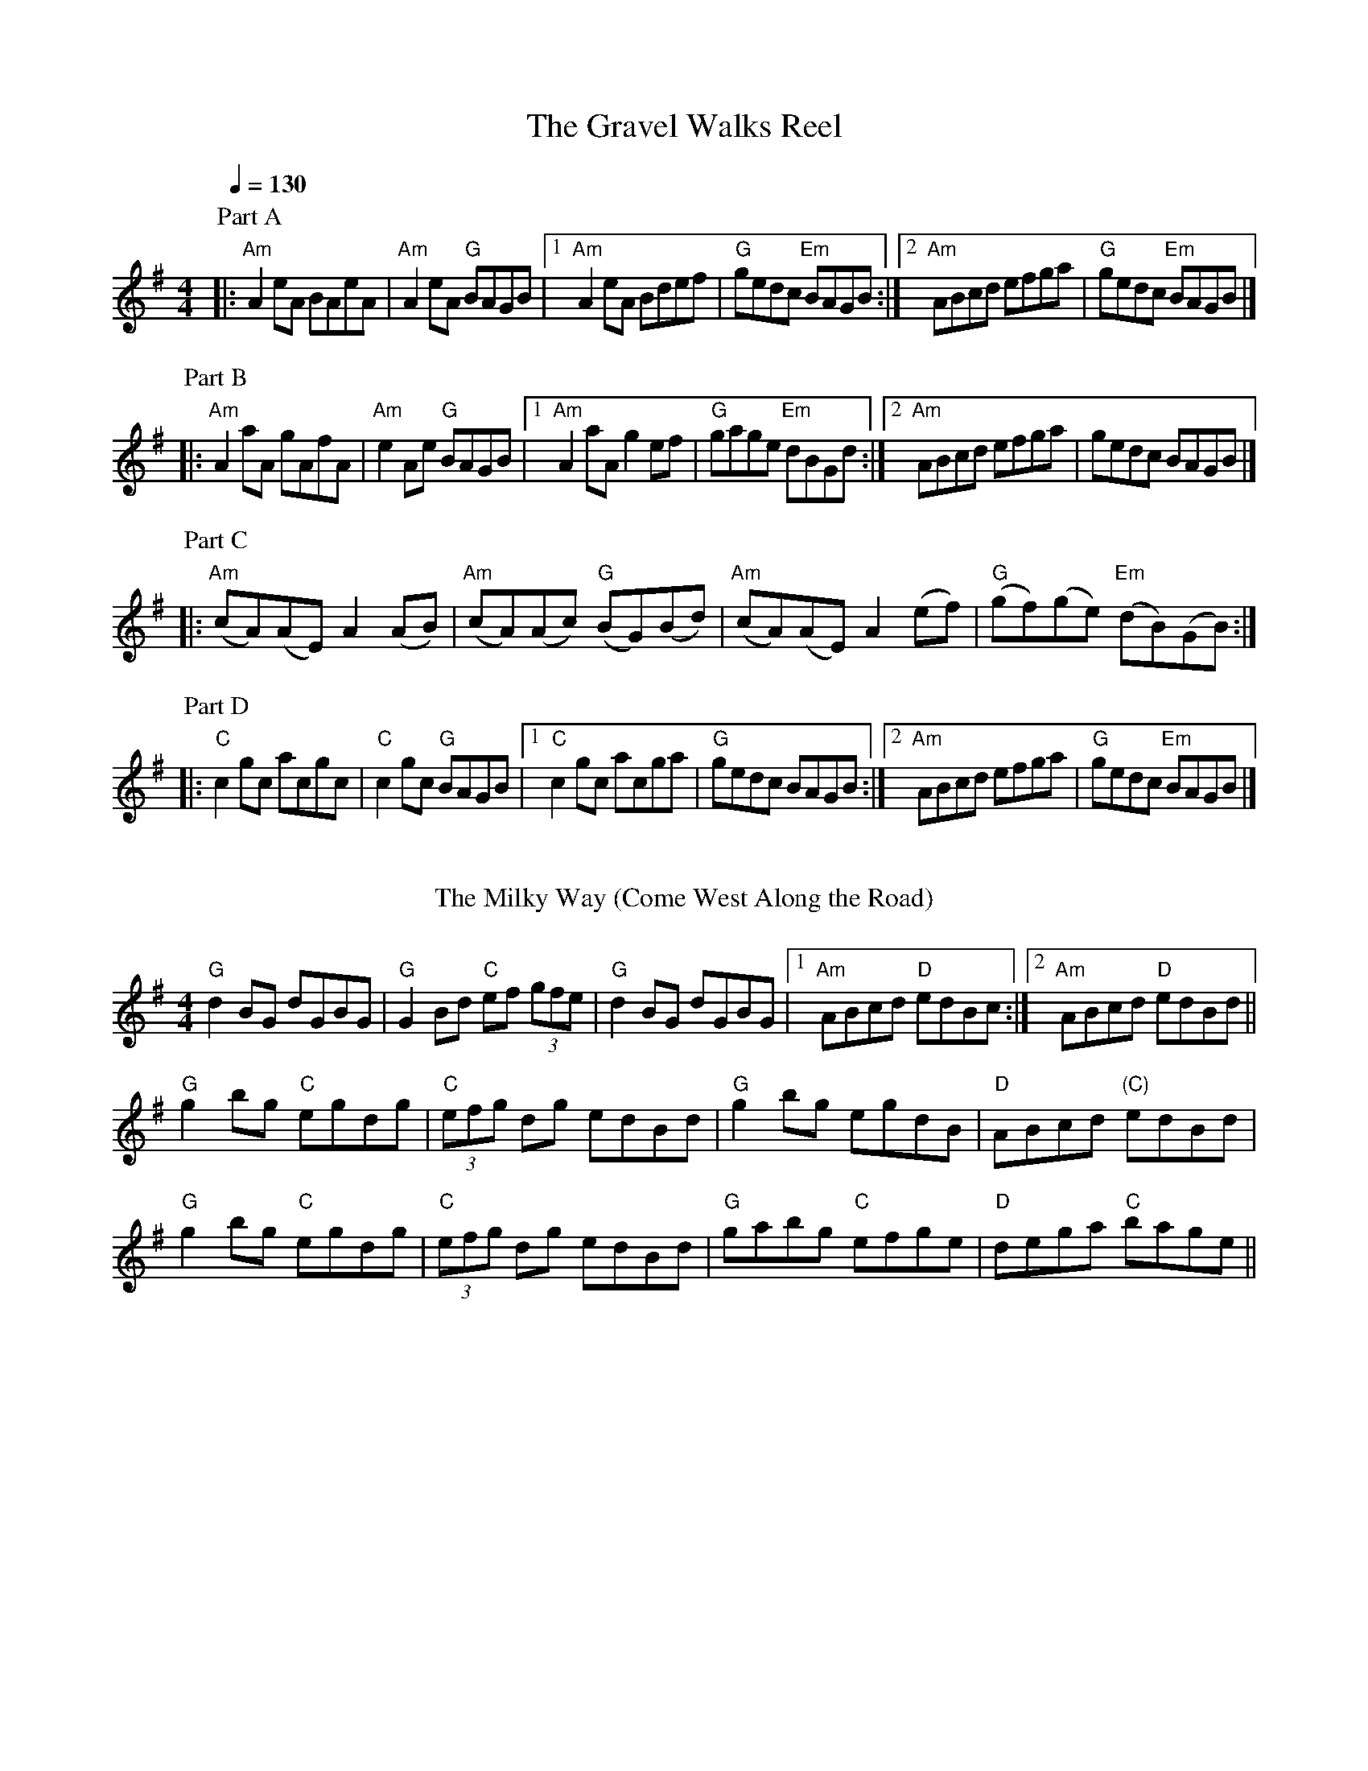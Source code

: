 X: 1
T:The Gravel Walks Reel
R:reel
M:4/4
L:1/8
Q:1/4=130
K:G
P:Part A
|:"Am"A2 eA BAeA|"Am"A2 eA "G"BAGB|[1 "Am" A2 eA  Bdef|"G"gedc "Em"BAGB:|[2 "Am"ABcd efga|"G"gedc "Em"BAGB|]
P:Part B
|:"Am"A2 aA gAfA|"Am"e2 Ae "G"BAGB|[1"Am"A2 aA g2 ef|"G"  gage "Em"dBGd :|[2 "Am"  ABcd efga|gedc BAGB|]
P:Part C
|:"Am" (cA)(AE) A2 (AB)|"Am"(cA)(Ac) "G"(BG)(Bd)|"Am"(cA)(AE) A2 (ef)|"G"(gf)(ge) "Em"(dB)(GB) :|]
P:Part D
|:"C"c2 gc acgc|"C"c2 gc "G"BAGB|[1"C"c2 gc acga|"G"gedc BAGB:|[2 "Am"  ABcd efga|"G"gedc "Em"BAGB|]
%%vskip
T: The Milky Way (Come West Along the Road)
%%vskip
R: reel
M: 4/4
L: 1/8
K: Gmaj
"G"d2BG dGBG|"G"G2Bd "C"ef (3gfe|"G"d2BG dGBG|1 "Am"ABcd "D"edBc:|2 "Am"ABcd "D"edBd||
"G"g2bg "C"egdg|"C"(3efg dg edBd|"G"g2bg egdB|"D"ABcd "(C)"edBd|
"G"g2bg "C"egdg|"C"(3efg dg edBd|"G"gabg "C"efge|"D"dega "C"bage||